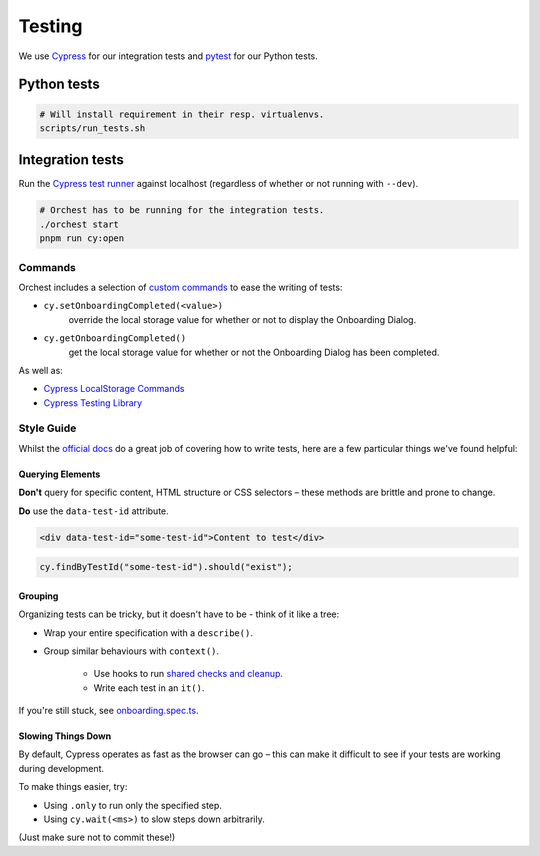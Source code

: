 .. _testing:

Testing
=======

We use `Cypress <http://cypress.io/>`_ for our integration tests and `pytest
<https://github.com/pytest-dev/pytest>`_ for our Python tests.

Python tests
------------
.. code:: sh

    # Will install requirement in their resp. virtualenvs.
    scripts/run_tests.sh

Integration tests
-----------------
Run the `Cypress test runner <https://docs.cypress.io/guides/core-concepts/test-runner#Overview>`_
against localhost (regardless of whether or not running with ``--dev``).

.. code:: sh

    # Orchest has to be running for the integration tests.
    ./orchest start
    pnpm run cy:open

Commands
~~~~~~~~

Orchest includes a selection of `custom commands
<https://docs.cypress.io/api/cypress-api/custom-commands#Parent-Commands>`_ to ease the writing of
tests:

* ``cy.setOnboardingCompleted(<value>)``
   override the local storage value for whether or not to display the Onboarding Dialog.
* ``cy.getOnboardingCompleted()``
   get the local storage value for whether or not the Onboarding Dialog has been completed.

As well as:

- `Cypress LocalStorage Commands <https://github.com/javierbrea/cypress-localstorage-commands>`_
- `Cypress Testing Library <https://testing-library.com/docs/cypress-testing-library/intro/>`_

Style Guide
~~~~~~~~~~~

Whilst the `official docs <https://docs.cypress.io/>`_ do a great job of covering how to write
tests, here are a few particular things we've found helpful:

Querying Elements
"""""""""""""""""

**Don't** query for specific content, HTML structure or CSS selectors – these methods are brittle
and prone to change.

**Do** use the ``data-test-id`` attribute.

.. code:: html

    <div data-test-id="some-test-id">Content to test</div>

.. code:: ts

    cy.findByTestId("some-test-id").should("exist");

Grouping
""""""""

Organizing tests can be tricky, but it doesn't have to be - think of it like a tree:

* Wrap your entire specification with a ``describe()``.
* Group similar behaviours with ``context()``.

   * Use hooks to run `shared checks and cleanup
     <https://docs.cypress.io/guides/core-concepts/writing-and-organizing-tests#Hooks>`_.
   * Write each test in an ``it()``.

If you're still stuck, see `onboarding.spec.ts
<https://github.com/orchest/orchest/blob/master/cypress/integration/onboarding.spec.ts>`_.

Slowing Things Down
"""""""""""""""""""

By default, Cypress operates as fast as the browser can go – this can make it difficult to see if
your tests are working during development.

To make things easier, try:

* Using ``.only`` to run only the specified step.
* Using ``cy.wait(<ms>)`` to slow steps down arbitrarily.

(Just make sure not to commit these!)
